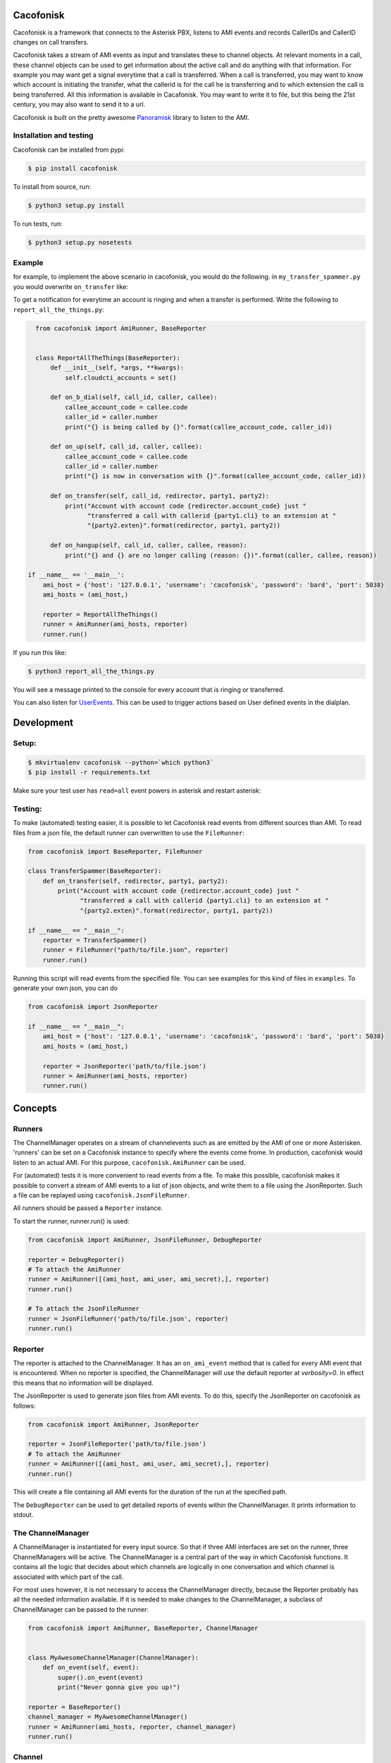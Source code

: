 Cacofonisk
==========

.. image:: https://travis-ci.org/VoIPGRID/cacofonisk.svg?branch=master
    :target: https://travis-ci.org/VoIPGRID/cacofonisk

Cacofonisk is a framework that connects to the Asterisk PBX, listens to AMI
events and records CallerIDs and CallerID changes on call transfers.

Cacofonisk takes a stream of AMI events as input and translates these to channel
objects. At relevant moments in a call, these channel objects can be used to get
information about the active call and do anything with that information. For
example you may want get a signal everytime that a call is transferred. When a
call is transferred, you may want to know which account is initiating the
transfer, what the callerid is for the call he is transferring and to which
extension the call is being transferred. All this information is available in
Cacafonisk. You may want to write it to file, but this being the 21st century,
you may also want to send it to a url.

Cacofonisk is built on the pretty awesome `Panoramisk
<https://github.com/gawel/panoramisk>`_ library to listen to the AMI.

Installation and testing
------------------------

Cacofonisk can be installed from pypi:

.. code-block:: console

    $ pip install cacofonisk

To install from source, run:

.. code-block:: console

    $ python3 setup.py install

To run tests, run:

.. code-block:: console

    $ python3 setup.py nosetests


Example
-------
for example, to implement the above scenario in cacofonisk, you would do the
following. in ``my_transfer_spammer.py`` you would overwrite ``on_transfer``
like:

To get a notification for everytime an account is ringing and when a transfer is
performed. Write the following to ``report_all_the_things.py``:

.. code-block:: python

    from cacofonisk import AmiRunner, BaseReporter


    class ReportAllTheThings(BaseReporter):
        def __init__(self, *args, **kwargs):
            self.cloudcti_accounts = set()

        def on_b_dial(self, call_id, caller, callee):
            callee_account_code = callee.code
            caller_id = caller.number
            print("{} is being called by {}".format(callee_account_code, caller_id))

        def on_up(self, call_id, caller, callee):
            callee_account_code = callee.code
            caller_id = caller.number
            print("{} is now in conversation with {}".format(callee_account_code, caller_id))

        def on_transfer(self, call_id, redirector, party1, party2):
            print("Account with account code {redirector.account_code} just "
                  "transferred a call with callerid {party1.cli} to an extension at "
                  "{party2.exten}".format(redirector, party1, party2))

        def on_hangup(self, call_id, caller, callee, reason):
            print("{} and {} are no longer calling (reason: {})".format(caller, callee, reason))

  if __name__ == '__main__':
      ami_host = {'host': '127.0.0.1', 'username': 'cacofonisk', 'password': 'bard', 'port': 5038}
      ami_hosts = (ami_host,)

      reporter = ReportAllTheThings()
      runner = AmiRunner(ami_hosts, reporter)
      runner.run()

If you run this like:

.. code-block:: console

    $ python3 report_all_the_things.py

You will see a message printed to the console for every account that is ringing
or transferred.

You can also listen for `UserEvents
<https://wiki.asterisk.org/wiki/display/AST/Asterisk+11+Application_UserEvent>`_.
This can be used to trigger actions based on User defined events in the
dialplan.

Development
===========

Setup:
------

.. code-block:: console

    $ mkvirtualenv cacofonisk --python=`which python3`
    $ pip install -r requirements.txt

Make sure your test user has ``read=all`` event powers in asterisk and
restart asterisk:

Testing:
--------

To make (automated) testing easier, it is possible to let Cacofonisk read events from different sources than AMI. To read files from a json file, the default runner can overwritten to use the ``FileRunner``:

.. code-block:: python

    from cacofonisk import BaseReporter, FileRunner

    class TransferSpammer(BaseReporter):
        def on_transfer(self, redirector, party1, party2):
            print("Account with account code {redirector.account_code} just "
                  "transferred a call with callerid {party1.cli} to an extension at "
                  "{party2.exten}".format(redirector, party1, party2))

    if __name__ == "__main__":
        reporter = TransferSpammer()
        runner = FileRunner("path/to/file.json", reporter)
        runner.run()

Running this script will read events from the specified file. You can see examples for this kind of files in ``examples``. To generate your own json, you can do

.. code-block:: python

    from cacofonisk import JsonReporter

    if __name__ == "__main__":
        ami_host = {'host': '127.0.0.1', 'username': 'cacofonisk', 'password': 'bard', 'port': 5038}
        ami_hosts = (ami_host,)

        reporter = JsonReporter('path/to/file.json')
        runner = AmiRunner(ami_hosts, reporter)
        runner.run()
            
Concepts
========

Runners
-------

The ChannelManager operates on a stream of channelevents such as are emitted by
the AMI of one or more Asterisken. 'runners' can be set on a Cacofonisk instance
to specify where the events come frome. In production, cacofonisk would listen
to an actual AMI. For this purpose, ``cacofonisk.AmiRunner`` can be used.

For (automated) tests it is more convenient to read events from a file. To make
this possible, cacofonisk makes it possible to convert a stream of AMI events to
a list of json objects, and write them to a file using the JsonReporter. Such a file can be
replayed using ``cacofonisk.JsonFileRunner``.

All runners should be passed a ``Reporter`` instance.

To start the runner, runner.run() is used:

.. code-block:: python

    from cacofonisk import AmiRunner, JsonFileRunner, DebugReporter

    reporter = DebugReporter()
    # To attach the AmiRunner
    runner = AmiRunner([(ami_host, ami_user, ami_secret),], reporter)
    runner.run()

    # To attach the JsonFileRunner
    runner = JsonFileRunner('path/to/file.json', reporter)
    runner.run()

Reporter
--------
The reporter is attached to the ChannelManager. It has an ``on_ami_event`` method
that is called for every AMI event that is encountered. When no reporter is
specified, the ChannelManager will use the default reporter at `verbosity=0`. In
effect this means that no information will be displayed.

The JsonReporter is used to generate json files from AMI events. To do this,
specify the JsonReporter on cacofonisk as follows:

.. code-block:: python

    from cacofonisk import AmiRunner, JsonReporter

    reporter = JsonFileReporter('path/to/file.json')
    # To attach the AmiRunner
    runner = AmiRunner([(ami_host, ami_user, ami_secret),], reporter)
    runner.run()

This will create a file containing all AMI events for the duration of the run at
the specified path.

The ``DebugReporter`` can be used to get detailed reports of events within the
ChannelManager. It prints information to stdout.


The ChannelManager
------------------

A ChannelManager is instantiated for every input source. So that if three AMI
interfaces are set on the runner, three ChannelManagers will be active. The
ChannelManager is a central part of the way in which Cacofonisk functions. It
contains all the logic that decides about which channels are logically in one
conversation and which channel is associated with which part of the call.

For most uses however, it is not necessary to access the ChannelManager
directly, because the Reporter probably has all the needed information
available. If it is needed to make changes to the ChannelManager, a subclass of
ChannelManager can be passed to the runner:

.. code-block:: python

    from cacofonisk import AmiRunner, BaseReporter, ChannelManager


    class MyAwesomeChannelManager(ChannelManager):
        def on_event(self, event):
            super().on_event(event)
            print("Never gonna give you up!")

    reporter = BaseReporter()
    channel_manager = MyAwesomeChannelManager()
    runner = AmiRunner(ami_hosts, reporter, channel_manager)
    runner.run()


Channel
-------

The ChannelManager operates on Channels. These can be linked, unlinked, masqueraded and destroyed just like any Asterisk Channel. This operations are pretty lowlevel, but there is one very nifty use of Channel. Information can be added to the dictionary at ``Channel.custom``. This dictionary is retained when a Channel is masqueraded.


CallerId
--------

The CallerId contains the following information about participants in a call:

 * code: The accountcode.
 * name: The callerid name.
 * number: The callerid number.
 * is_public: Whether or not the participant wants to share this information.

The CallerId is passed to the ``on_b_dial`` and ``on_transfer`` methods of a
reporter.

Writing tests
-------------

A testcase can be written that reads from a json eventlog. Below is an example
for a test that makes sure that events are found at all.

.. code-block:: python

    from cacofonisk.utils.testcases import BaseTestCase, SilentReporter
    from cacofonisk.channel import ChannelManager


    class TestReporter(SilentReporter):
        """
        A report that increments the property ``no_of_events`` by one, every
        time ``on_event()`` is called.
        """
        def __init__(self, *args, **kwargs):
            self.total_events = 0

        def on_event(self, event):
            self.total_events += 1


    class MyVeryOwnTestCase(BaseTestCase):
        """
        Test my very own code.
        """
        def test_events_come_in(self):
            """
            Play a log and test that events are coming in.
            """
            reporter = TestReporter()

            events = self.load_events_from_disk(
                            '/path/to/event_file.json'
                    )
            chanmgr = ChannelManager(reporter=reporter)
            for event in events:
                chanmgr.on_event(event)

            self.assertNotEqual(reporter.no_of_events, 0)
